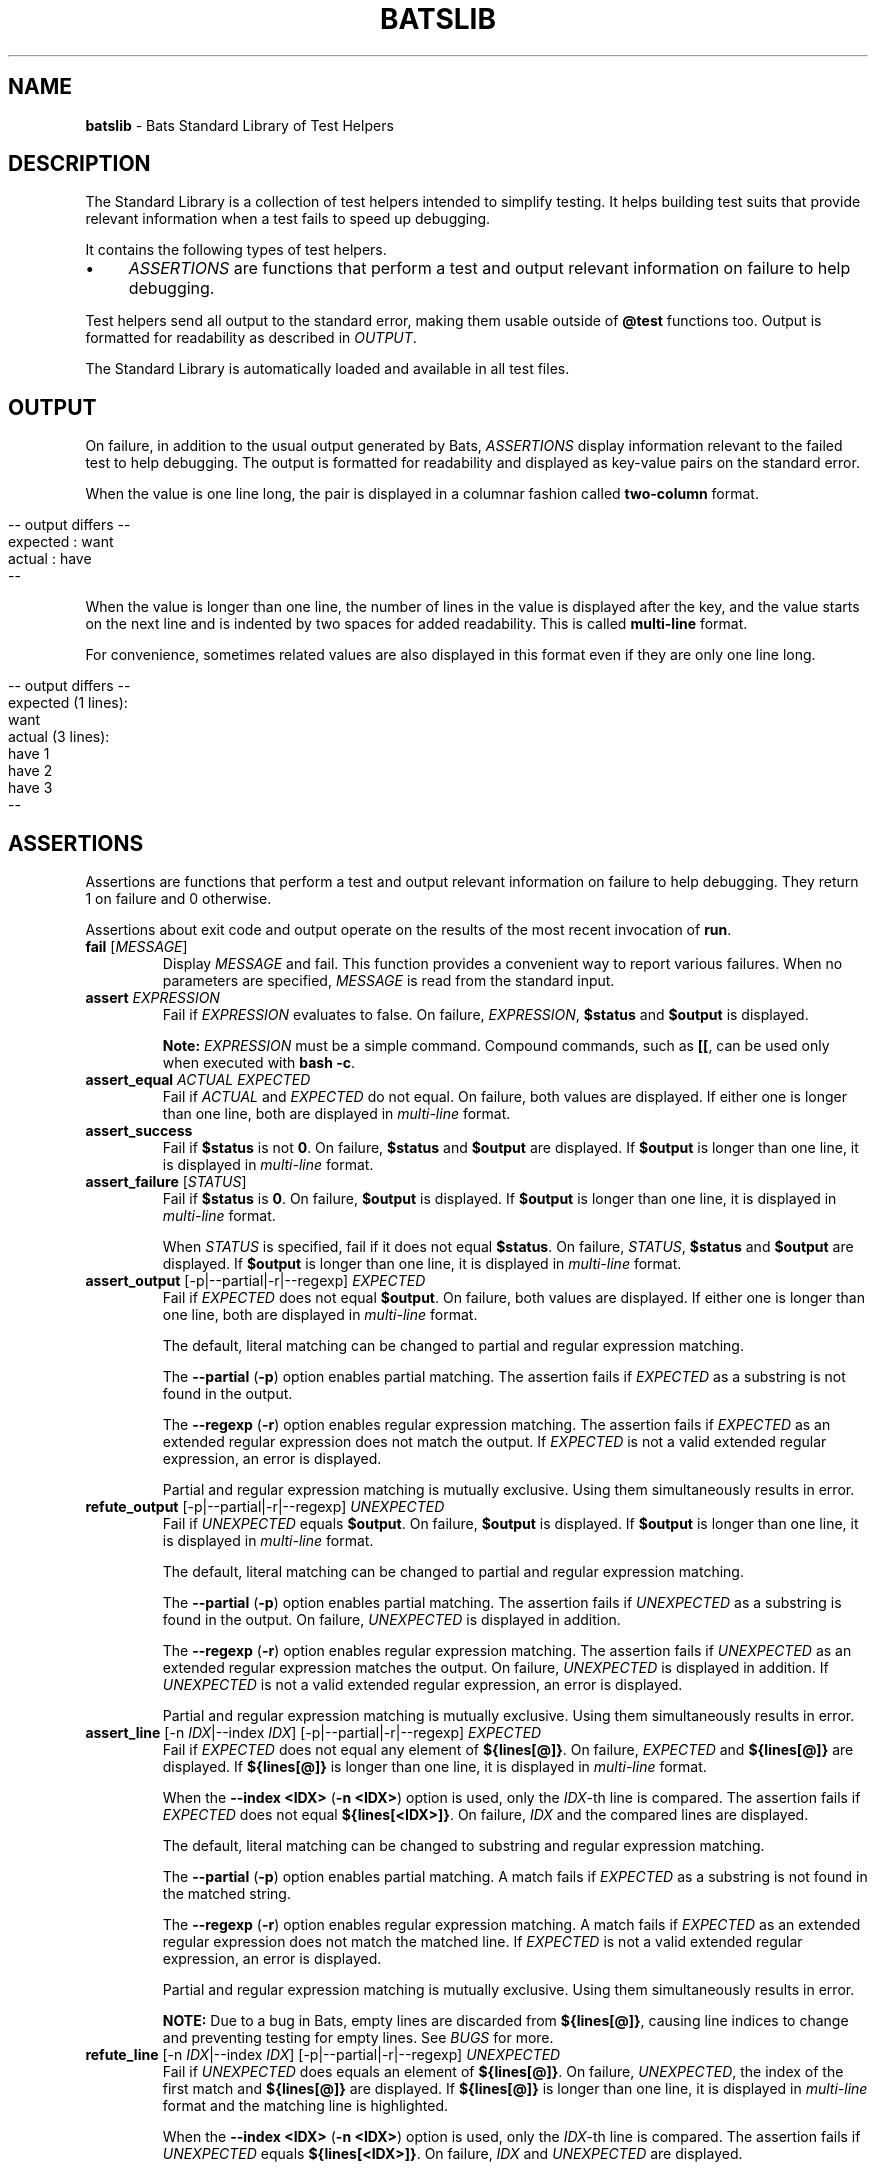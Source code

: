 .\" generated with Ronn/v0.7.3
.\" http://github.com/rtomayko/ronn/tree/0.7.3
.
.TH "BATSLIB" "7" "December 2015" "" ""
.
.SH "NAME"
\fBbatslib\fR \- Bats Standard Library of Test Helpers
.
.SH "DESCRIPTION"
The Standard Library is a collection of test helpers intended to simplify testing\. It helps building test suits that provide relevant information when a test fails to speed up debugging\.
.
.P
It contains the following types of test helpers\.
.
.IP "\(bu" 4
\fIASSERTIONS\fR are functions that perform a test and output relevant information on failure to help debugging\.
.
.IP "" 0
.
.P
Test helpers send all output to the standard error, making them usable outside of \fB@test\fR functions too\. Output is formatted for readability as described in \fIOUTPUT\fR\.
.
.P
The Standard Library is automatically loaded and available in all test files\.
.
.SH "OUTPUT"
On failure, in addition to the usual output generated by Bats, \fIASSERTIONS\fR display information relevant to the failed test to help debugging\. The output is formatted for readability and displayed as key\-value pairs on the standard error\.
.
.P
When the value is one line long, the pair is displayed in a columnar fashion called \fBtwo\-column\fR format\.
.
.IP "" 4
.
.nf

\-\- output differs \-\-
expected : want
actual   : have
\-\-
.
.fi
.
.IP "" 0
.
.P
When the value is longer than one line, the number of lines in the value is displayed after the key, and the value starts on the next line and is indented by two spaces for added readability\. This is called \fBmulti\-line\fR format\.
.
.P
For convenience, sometimes related values are also displayed in this format even if they are only one line long\.
.
.IP "" 4
.
.nf

\-\- output differs \-\-
expected (1 lines):
  want
actual (3 lines):
  have 1
  have 2
  have 3
\-\-
.
.fi
.
.IP "" 0
.
.SH "ASSERTIONS"
Assertions are functions that perform a test and output relevant information on failure to help debugging\. They return 1 on failure and 0 otherwise\.
.
.P
Assertions about exit code and output operate on the results of the most recent invocation of \fBrun\fR\.
.
.TP
\fBfail\fR [\fIMESSAGE\fR]
Display \fIMESSAGE\fR and fail\. This function provides a convenient way to report various failures\. When no parameters are specified, \fIMESSAGE\fR is read from the standard input\.
.
.TP
\fBassert\fR \fIEXPRESSION\fR
Fail if \fIEXPRESSION\fR evaluates to false\. On failure, \fIEXPRESSION\fR, \fB$status\fR and \fB$output\fR is displayed\.
.
.IP
\fBNote:\fR \fIEXPRESSION\fR must be a simple command\. Compound commands, such as \fB[[\fR, can be used only when executed with \fBbash \-c\fR\.
.
.TP
\fBassert_equal\fR \fIACTUAL\fR \fIEXPECTED\fR
Fail if \fIACTUAL\fR and \fIEXPECTED\fR do not equal\. On failure, both values are displayed\. If either one is longer than one line, both are displayed in \fImulti\-line\fR format\.
.
.TP
\fBassert_success\fR
Fail if \fB$status\fR is not \fB0\fR\. On failure, \fB$status\fR and \fB$output\fR are displayed\. If \fB$output\fR is longer than one line, it is displayed in \fImulti\-line\fR format\.
.
.TP
\fBassert_failure\fR [\fISTATUS\fR]
Fail if \fB$status\fR is \fB0\fR\. On failure, \fB$output\fR is displayed\. If \fB$output\fR is longer than one line, it is displayed in \fImulti\-line\fR format\.
.
.IP
When \fISTATUS\fR is specified, fail if it does not equal \fB$status\fR\. On failure, \fISTATUS\fR, \fB$status\fR and \fB$output\fR are displayed\. If \fB$output\fR is longer than one line, it is displayed in \fImulti\-line\fR format\.
.
.TP
\fBassert_output\fR [\-p|\-\-partial|\-r|\-\-regexp] \fIEXPECTED\fR
Fail if \fIEXPECTED\fR does not equal \fB$output\fR\. On failure, both values are displayed\. If either one is longer than one line, both are displayed in \fImulti\-line\fR format\.
.
.IP
The default, literal matching can be changed to partial and regular expression matching\.
.
.IP
The \fB\-\-partial\fR (\fB\-p\fR) option enables partial matching\. The assertion fails if \fIEXPECTED\fR as a substring is not found in the output\.
.
.IP
The \fB\-\-regexp\fR (\fB\-r\fR) option enables regular expression matching\. The assertion fails if \fIEXPECTED\fR as an extended regular expression does not match the output\. If \fIEXPECTED\fR is not a valid extended regular expression, an error is displayed\.
.
.IP
Partial and regular expression matching is mutually exclusive\. Using them simultaneously results in error\.
.
.TP
\fBrefute_output\fR [\-p|\-\-partial|\-r|\-\-regexp] \fIUNEXPECTED\fR
Fail if \fIUNEXPECTED\fR equals \fB$output\fR\. On failure, \fB$output\fR is displayed\. If \fB$output\fR is longer than one line, it is displayed in \fImulti\-line\fR format\.
.
.IP
The default, literal matching can be changed to partial and regular expression matching\.
.
.IP
The \fB\-\-partial\fR (\fB\-p\fR) option enables partial matching\. The assertion fails if \fIUNEXPECTED\fR as a substring is found in the output\. On failure, \fIUNEXPECTED\fR is displayed in addition\.
.
.IP
The \fB\-\-regexp\fR (\fB\-r\fR) option enables regular expression matching\. The assertion fails if \fIUNEXPECTED\fR as an extended regular expression matches the output\. On failure, \fIUNEXPECTED\fR is displayed in addition\. If \fIUNEXPECTED\fR is not a valid extended regular expression, an error is displayed\.
.
.IP
Partial and regular expression matching is mutually exclusive\. Using them simultaneously results in error\.
.
.TP
\fBassert_line\fR [\-n \fIIDX\fR|\-\-index \fIIDX\fR] [\-p|\-\-partial|\-r|\-\-regexp] \fIEXPECTED\fR
Fail if \fIEXPECTED\fR does not equal any element of \fB${lines[@]}\fR\. On failure, \fIEXPECTED\fR and \fB${lines[@]}\fR are displayed\. If \fB${lines[@]}\fR is longer than one line, it is displayed in \fImulti\-line\fR format\.
.
.IP
When the \fB\-\-index <IDX>\fR (\fB\-n <IDX>\fR) option is used, only the \fIIDX\fR\-th line is compared\. The assertion fails if \fIEXPECTED\fR does not equal \fB${lines[<IDX>]}\fR\. On failure, \fIIDX\fR and the compared lines are displayed\.
.
.IP
The default, literal matching can be changed to substring and regular expression matching\.
.
.IP
The \fB\-\-partial\fR (\fB\-p\fR) option enables partial matching\. A match fails if \fIEXPECTED\fR as a substring is not found in the matched string\.
.
.IP
The \fB\-\-regexp\fR (\fB\-r\fR) option enables regular expression matching\. A match fails if \fIEXPECTED\fR as an extended regular expression does not match the matched line\. If \fIEXPECTED\fR is not a valid extended regular expression, an error is displayed\.
.
.IP
Partial and regular expression matching is mutually exclusive\. Using them simultaneously results in error\.
.
.IP
\fBNOTE:\fR Due to a bug in Bats, empty lines are discarded from \fB${lines[@]}\fR, causing line indices to change and preventing testing for empty lines\. See \fIBUGS\fR for more\.
.
.TP
\fBrefute_line\fR [\-n \fIIDX\fR|\-\-index \fIIDX\fR] [\-p|\-\-partial|\-r|\-\-regexp] \fIUNEXPECTED\fR
Fail if \fIUNEXPECTED\fR does equals an element of \fB${lines[@]}\fR\. On failure, \fIUNEXPECTED\fR, the index of the first match and \fB${lines[@]}\fR are displayed\. If \fB${lines[@]}\fR is longer than one line, it is displayed in \fImulti\-line\fR format and the matching line is highlighted\.
.
.IP
When the \fB\-\-index <IDX>\fR (\fB\-n <IDX>\fR) option is used, only the \fIIDX\fR\-th line is compared\. The assertion fails if \fIUNEXPECTED\fR equals \fB${lines[<IDX>]}\fR\. On failure, \fIIDX\fR and \fIUNEXPECTED\fR are displayed\.
.
.IP
The default, literal matching can be changed to substring and regular expression matching\.
.
.IP
The \fB\-\-partial\fR (\fB\-p\fR) option enables partial matching\. A match fails if \fIUNEXPECTED\fR as a substring is found in the matched string\. When used with `\-\-index \fIidx\fR\', the unexpected substring is also displayed on failure\.
.
.IP
The \fB\-\-regexp\fR (\fB\-r\fR) option enables regular expression matching\. A match fails if \fIUNEXPECTED\fR as an extended regular expression matches the matched line\. When used with \fB\-\-index <idx>\fR, the regular expression is also displayed\. If \fIUNEXPECTED\fR is not a valid extended regular expression, an error is displayed\.
.
.IP
Partial and regular expression matching is mutually exclusive\. Using them simultaneously results in error\.
.
.IP
\fBNOTE:\fR Due to a bug in Bats, empty lines are discarded from \fB${lines[@]}\fR, causing line indices to change and preventing testing for empty lines\. See \fIBUGS\fR for more\.
.
.SH "BUGS"
.
.SS "Report bugs"
Report bugs on Bats\' GitHub issue tracker at \fIhttps://github\.com/sstephenson/bats/issues\fR\.
.
.SS "Known bugs"
Due to a bug in Bats, empty lines are missing from \fB${lines[@]}\fR, causing line indices to change and preventing testing for empty lines when using \fBassert_output\fR and \fBrefute_line\fR\. See PR #93 on Github at \fIhttps://github\.com/sstephenson/bats/pull/93\fR\.
.
.SH "COPYRIGHT"
TODO(ztombol): Find a suitable licence\.
.
.SH "SEE ALSO"
\fBbash\fR(1), \fBbats\fR(1), \fBbats\fR(7), \fBregex\fR(7)
